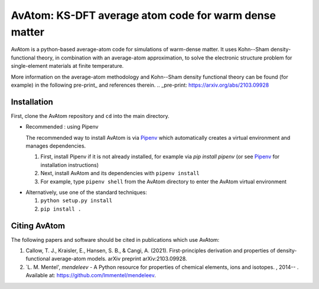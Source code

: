 AvAtom: KS-DFT average atom code for warm dense matter
========================
AvAtom is a python-based average-atom code for simulations of warm-dense matter. It uses Kohn--Sham density-functional theory, in combination with an average-atom approximation,
to solve the electronic structure problem for single-element materials at finite temperature.

More information on the average-atom methodology and Kohn--Sham density functional theory can be found (for example) in the following pre-print_
and references therein.
.. _pre-print: https://arxiv.org/abs/2103.09928


Installation
---------------
First, clone the AvAtom repository and ``cd`` into the main directory.

* Recommended : using Pipenv

  The recommended way to install AvAtom is via Pipenv_
  which automatically creates a virtual environment and manages dependencies.

  #. First, install Pipenv if it is not already installed, for example via
     *pip install pipenv* (or see Pipenv_ for installation instructions)
  #. Next, install AvAtom and its dependencies with ``pipenv install``
  #. For example, type ``pipenv shell`` from the AvAtom directory to enter the AvAtom virtual environment

.. _Pipenv: https://pypi.org/project/pipenv/    

* Alternatively, use one of the standard techniques:
  
  #. ``python setup.py install``
  #. ``pip install .``
  

Citing AvAtom
---------------
The following papers and software should be cited in publications which use AvAtom:

#. Callow, T. J., Kraisler, E., Hansen, S. B., & Cangi, A. (2021). First-principles derivation and properties of density-functional average-atom models. arXiv preprint arXiv:2103.09928.
#. `L. M. Mentel', *mendeleev* - A Python resource for properties of chemical elements, ions and isotopes. , 2014-- . Available at: https://github.com/lmmentel/mendeleev.



